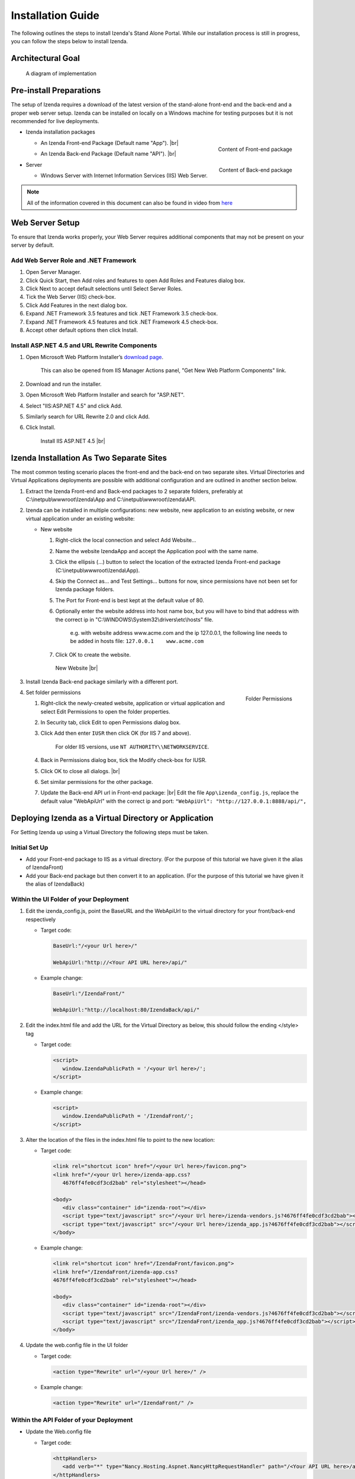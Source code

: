==========================
Installation Guide
==========================

The following outlines the steps to install Izenda's Stand Alone Portal. While our installation process is still in progress, you can follow the steps below to install Izenda.


Architectural Goal
------------------------

.. figure:: /_static/images/StandaloneArchDiagram2.png

   A diagram of implementation

Pre-install Preparations
------------------------

The setup of Izenda requires a download of the latest version of the stand-alone front-end and the back-end and a proper web server setup. Izenda can be installed on locally on a Windows machine for testing purposes but it is not recommended for live deployments.

-  Izenda installation packages

   *  .. _Izenda_App_folder:

      .. figure:: /_static/images/Izenda_App_folder.png
         :align: right
         :width: 482px

         Content of Front-end package

      An Izenda Front-end Package (Default name "App"). |br|
   *  .. _Izenda_API_folder:

      .. figure:: /_static/images/Izenda_API_folder.png
         :align: right
         :width: 482px

         Content of Back-end package

      An Izenda Back-end Package (Default name "API"). |br|

-  Server

   *  Windows Server with Internet Information Services (IIS) Web Server.

.. note::

   All of the information covered in this document can also be found in video from `here <https://www.izenda.com/7-series-installation-videos/#portal-install>`__

Web Server Setup
----------------

To ensure that Izenda works properly, your Web Server requires additional components that may not be present on your server by default.

Add Web Server Role and .NET Framework
~~~~~~~~~~~~~~~~~~~~~~~~~~~~~~~~~~~~~~

 

#. Open Server Manager.
#. Click Quick Start, then Add roles and features to open Add Roles and
   Features dialog box.
#. Click Next to accept default selections until Select Server Roles.
#. Tick the Web Server (IIS) check-box.
#. Click Add Features in the next dialog box.
#. Expand .NET Framework 3.5 features and tick .NET Framework 3.5
   check-box.
#. Expand .NET Framework 4.5 features and tick .NET Framework 4.5
   check-box.
#. Accept other default options then click Install.

Install ASP.NET 4.5 and URL Rewrite Components
~~~~~~~~~~~~~~~~~~~~~~~~~~~~~~~~~~~~~~~~~~~~~~

 

#. Open Microsoft Web Platform Installer’s `download page <https://www.microsoft.com/web/downloads/platform.aspx>`__.

       This can also be opened from IIS Manager Actions panel, "Get New
       Web Platform Components" link.

#. Download and run the installer.
#. Open Microsoft Web Platform Installer and search for "ASP.NET".
#. Select "IIS:ASP.NET 4.5" and click Add.
#. Similarly search for URL Rewrite 2.0 and click Add.
#. Click Install.

.. _IIS_ASP.NET_install:

   .. figure:: /_static/images/IIS_ASP.NET_install.png
      :width: 667px

      Install IIS ASP.NET 4.5 |br|

Izenda Installation As Two Separate Sites
------------------------------------------

The most common testing scenario places the front-end and the back-end on two separate sites. Virtual Directories and Virtual Applications deployments are possible with additional configuration and are outlined in another section below.

#. Extract the Izenda Front-end and Back-end packages to 2 separate
   folders, preferably at C:\\inetpub\\wwwroot\\Izenda\\App and
   C:\\inetpub\\wwwroot\\Izenda\\API.
#. Izenda can be installed in multiple configurations: new website, new
   application to an existing website, or new virtual application under
   an existing website:

   -  New website

      #. Right-click the local connection and select Add Website...
      #. Name the website IzendaApp and accept the Application pool with
         the same name.
      #. Click the ellipsis (...) button to select the location of the
         extracted Izenda Front-end package
         (C:\\inetpub\\wwwroot\\Izenda\\App).
      #. Skip the Connect as... and Test Settings... buttons for now,
         since permissions have not been set for Izenda package folders.
      #. The Port for Front-end is best kept at the default value of 80.
      #. Optionally enter the website address into host name box, but
         you will have to bind that address with the correct ip in
         "C:\\WINDOWS\\System32\\drivers\\etc\\hosts" file.

             e.g. with website address www.acme.com and the ip
             127.0.0.1, the following line needs to be added in hosts
             file:
             ``127.0.0.1    www.acme.com``

      #. Click OK to create the website.

      .. _IIS_Add_Website:

      .. figure:: /_static/images/IIS_Add_Website.png
         :width: 439px

         New Website |br|

#. Install Izenda Back-end package similarly with a different port.

#. .. _IIS_Folder_Permissions:

   .. figure:: /_static/images/IIS_Folder_Permissions.png
      :align: right
      :width: 239px

      Folder Permissions

   Set folder permissions

   #. Right-click the newly-created website, application or virtual
      application and select Edit Permissions to open the folder
      properties.
   #. In Security tab, click Edit to open Permissions dialog box.
   #. Click Add then enter ``IUSR`` then click OK (for IIS 7 and above).

          For older IIS versions, use ``NT AUTHORITY\\NETWORKSERVICE``.

   #. Back in Permissions dialog box, tick the Modify check-box for
      IUSR.
   #. Click OK to close all dialogs. |br|
   #. Set similar permissions for the other package.
   #. Update the Back-end API url in Front-end package: |br|
      Edit the file ``App\izenda_config.js``, replace the default value "WebApiUrl" with the correct ip and port:
      ``"WebApiUrl": "http://127.0.0.1:8888/api/",``

Deploying Izenda as a Virtual Directory or Application
------------------------------------------------------

For Setting Izenda up using a Virtual Directory the following steps must
be taken.

Initial Set Up
~~~~~~~~~~~~~~~~~~~~~~~~~~~~~~~~~~~~~~~

*  Add your Front-end package to IIS as a virtual directory. (For the purpose of this tutorial we have given it the alias of IzendaFront)
*  Add your Back-end package but then convert it to an application. (For the purpose of this tutorial we have given it the alias of IzendaBack)

Within the UI Folder of your Deployment
~~~~~~~~~~~~~~~~~~~~~~~~~~~~~~~~~~~~~~~

#. Edit the izenda\_config.js, point the BaseURL and the WebApiUrl to
   the virtual directory for your front/back-end respectively

   -  Target code:

      .. code-block:: text

         BaseUrl:"/<your Url here>/"

         WebApiUrl:"http://<Your API URL here>/api/"

   -  Example change:

      .. code-block:: text

         BaseUrl:"/IzendaFront/"

         WebApiUrl:"http://localhost:80/IzendaBack/api/"

#. Edit the index.html file and add the URL for the Virtual Directory as
   below, this should follow the ending </style> tag

   -  Target code:

      .. code-block:: html

         <script>
            window.IzendaPublicPath = '/<your Url here>/';
         </script>

   -  Example change:

      .. code-block:: html

         <script>
            window.IzendaPublicPath = '/IzendaFront/';
         </script>

#. Alter the location of the files in the index.html file to point to
   the new location:

   -  Target code:

      .. code-block:: html

          <link rel="shortcut icon" href="/<your Url here>/favicon.png">
          <link href="/<your Url here>/izenda-app.css?
             4676ff4fe0cdf3cd2bab" rel="stylesheet"></head>

          <body>
             <div class="container" id="izenda-root"></div>
             <script type="text/javascript" src="/<your Url here>/izenda-vendors.js?4676ff4fe0cdf3cd2bab"></script>
             <script type="text/javascript" src="/<your Url here>/izenda_app.js?4676ff4fe0cdf3cd2bab"></script>
          </body>

   -  Example change:

      .. code-block:: html

         <link rel="shortcut icon" href="/IzendaFront/favicon.png">
         <link href="/IzendaFront/izenda-app.css?
         4676ff4fe0cdf3cd2bab" rel="stylesheet"></head>

         <body>
            <div class="container" id="izenda-root"></div>
            <script type="text/javascript" src="/IzendaFront/izenda-vendors.js?4676ff4fe0cdf3cd2bab"></script>
            <script type="text/javascript" src="/IzendaFront/izenda_app.js?4676ff4fe0cdf3cd2bab"></script>
         </body>

#. Update the web.config file in the UI folder

   -  Target code:

      .. code-block:: html

         <action type="Rewrite" url="/<your Url here>/" />

   -  Example change:

      .. code-block:: html

         <action type="Rewrite" url="/IzendaFront/" />

Within the API Folder of your Deployment
~~~~~~~~~~~~~~~~~~~~~~~~~~~~~~~~~~~~~~~~

-  Update the Web.config file

   -  Target code:

      .. code-block:: xml

          <httpHandlers>
             <add verb="*" type="Nancy.Hosting.Aspnet.NancyHttpRequestHandler" path="/<Your API URL here>/api/*" />
          </httpHandlers>

          <handlers>
             <add name="Nancy" verb="*" type="Nancy.Hosting.Aspnet.NancyHttpRequestHandler" path="/<Your API URL here>/api/*"/>
          </handlers>

   -  Example change:

      .. code-block:: xml

         <httpHandlers>
            <add verb="*" type="Nancy.Hosting.Aspnet.NancyHttpRequestHandler" path="/IzendaBack/api/*" />
         </httpHandlers>

         <handlers>
            <add name="Nancy" verb="*" type="Nancy.Hosting.Aspnet.NancyHttpRequestHandler" path="/IzendaBack/api/*"/>
         </handlers>

Troubleshooting & Verifying the Installation
-------------------------------------------------------

*  To ensure that your API site is running correctly, navigate to http://YOUR_API_URL/api/ (e.g. http://localhost:8080/api/)

   If your API is installed correctly, you should see the graphic below:

   .. figure:: /_static/images/SuccessfulAPI.png
   
      Successful Connection to API displays a stylized 404 error

*  Navigate to the API folder, you should see a 'logs' folder with with at least one log file. If you do not see the folder and/or files, verify that the application pool and/or web site user have write permissions to the API folder.
*  In build 1.23.0, an exception may occur after creating an APP and API websites. If you receive  an error akin to the following:

   .. code-block:: text
   
      Exception type: ConfigurationErrorsException
      Exception message: Could not load file or assembly 'Oracle.ManagedDataAccessDTC.DLL' or one of its dependencies. The specified module could not be found.

   Then remove Oracle.ManagedDataAccessDTC.DLL from your API/bin/ folder and place it in a separate location. If the problem persists, place the file back in the API/bin/ folder.

Editing the Configuration Files
--------------------------------

Additional features can be set for a customized deployment experience. For live sites, several of the features below are recommended.

-  Change the Back-end passphrase, which is the key to encrypt and
   decrypt data in Izenda.

       Enter a 29-character value into the value of this key:
       ``<appSettings>``, ``<add key="izedapassphrase" value="" />``

.. warning::

   This passphrase cannot be changed afterwards since already encrypted data cannot be decrypted with another passphrase.

-  Recommended: add :ref:`security
   configurations <Web_Server_Security_Configurations>`

-  Optionally change the default Back-end path ``/api/``

       e.g. change the path to ``/rest/``

   #. Edit the file ``API\Web.config``, replace the default value "api"
      with the new value at the following places:

      -  ``<appSettings>``, ``<add key="izedaapiprefix" value="api" />``
      -  ``<system.web>``, ``<httpHandlers>``,
         ``<add verb="*" type="Nancy.Hosting.Aspnet.NancyHttpRequestHandler" path="api/*" />``
      -  ``<system.webServer>``, ``<handlers>``,
         ``<add name="Nancy" verb="*" type="Nancy.Hosting.Aspnet.NancyHttpRequestHandler" path="api/*" />``

   #. Also edit the file ``App\izenda_config.js``, replace the default
      value "api" with the new value at the following places:

      -  ``"WebApiUrl": "http://127.0.0.1:8888/api/",``

-  Optionally change Izenda log file settings

   -  Change the default log file location in ``<log4net ..>``,
      ``<appender name="RollingFileAppender" ..>``,
      ``<file value="logs\izenda-log.log" />``, which resolves to
      C:\\inetpub\\wwwroot\\Izenda\\API\\logs in a typical installation.
   -  Change how the log files are archived/rotated/rolled in
      ``<log4net ..>``, ``<appender name="RollingFileAppender" ..>``.

          The default setting is to keep maximum 1000 last files of 5MB
          each every day. See other examples at `log4net
          document <https://logging.apache.org/log4net/release/config-examples.html#rollingfileappender>`__.

   -  Enable folder compression: log file content is all text and will
      compress up to 2% of the original size.

      #. Right-click on the folder
         (C:\\inetpub\\wwwroot\\Izenda\\API\\logs) and click Properties.
      #. Click Advanced button in General tab.
      #. Tick Compress contents to save disk space check-box, then click
         OK twice.
      #. Select either option: this folder only, or this folder,
         subfolders and files then click OK.
      #. Confirm the compression status: the folder will have blue name,
         or have two arrows added at the top right of its icon (from
         Windows 10).

-  Optionally enter settings for `EVO PDF
   Azure <http://www.evopdf.com/azure-html-to-pdf-converter.aspx>`__
   option, or accept the default values to use the local embedded
   library.

   #. Under ``<configuration>``, find or add the following section:
      ::

          <evoPdfSettings cloudEnable="false">
            <azureCloudService server="" port="" servicePassword="" />
          </evoPdfSettings>

   #. Set ``cloudEnable="true"`` to use the Azure option, then enter the
      server IP, port and password.


Next: :doc:`Install Izenda System Database and Apply License </ui/doc_system_db_and_license>`
------------------------------------------------------------------------------------------------------------

 

.. seealso::

   -  `Installing IIS 8.5 on Windows Server 2012
      R2 <http://www.iis.net/learn/install/installing-iis-85/installing-iis-85-on-windows-server-2012-r2>`__.
   -  `Install IIS and ASP.NET
      Modules <http://www.iis.net/learn/application-frameworks/scenario-build-an-aspnet-website-on-iis/configuring-step-1-install-iis-and-asp-net-modules>`__
   -  `Understanding built in user and group accounts in
      IIS <https://www.iis.net/learn/get-started/planning-for-security/understanding-built-in-user-and-group-accounts-in-iis>`__
